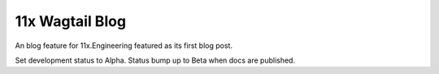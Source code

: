 11x Wagtail Blog
================

An blog feature for 11x.Engineering featured as its first blog post.

Set development status to Alpha. Status bump up to Beta when docs are published.
